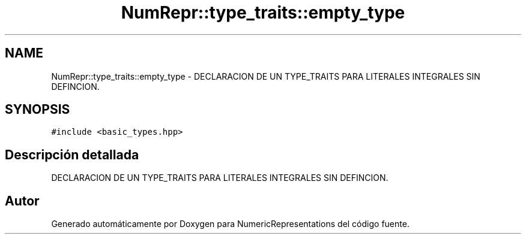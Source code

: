 .TH "NumRepr::type_traits::empty_type" 3 "Martes, 29 de Noviembre de 2022" "Version 0.8" "NumericRepresentations" \" -*- nroff -*-
.ad l
.nh
.SH NAME
NumRepr::type_traits::empty_type \- DECLARACION DE UN TYPE_TRAITS PARA LITERALES INTEGRALES SIN DEFINCION\&.  

.SH SYNOPSIS
.br
.PP
.PP
\fC#include <basic_types\&.hpp>\fP
.SH "Descripción detallada"
.PP 
DECLARACION DE UN TYPE_TRAITS PARA LITERALES INTEGRALES SIN DEFINCION\&. 

.SH "Autor"
.PP 
Generado automáticamente por Doxygen para NumericRepresentations del código fuente\&.
